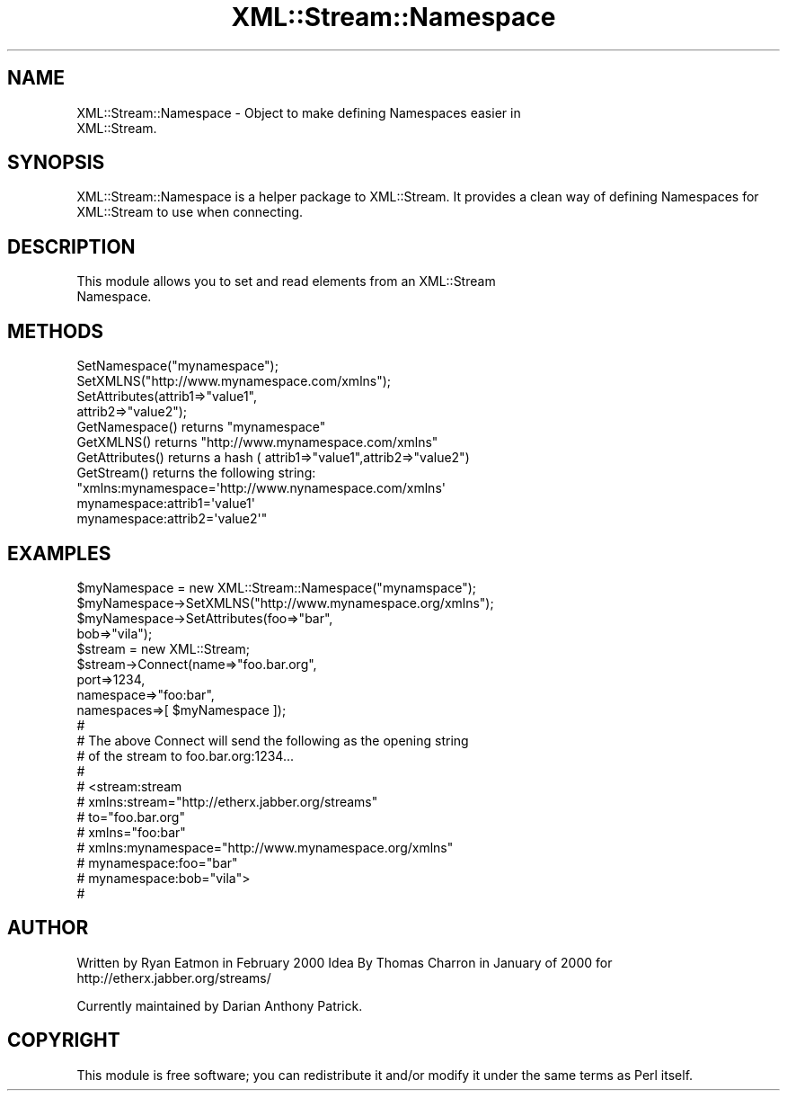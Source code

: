 .\" Automatically generated by Pod::Man 2.23 (Pod::Simple 3.14)
.\"
.\" Standard preamble:
.\" ========================================================================
.de Sp \" Vertical space (when we can't use .PP)
.if t .sp .5v
.if n .sp
..
.de Vb \" Begin verbatim text
.ft CW
.nf
.ne \\$1
..
.de Ve \" End verbatim text
.ft R
.fi
..
.\" Set up some character translations and predefined strings.  \*(-- will
.\" give an unbreakable dash, \*(PI will give pi, \*(L" will give a left
.\" double quote, and \*(R" will give a right double quote.  \*(C+ will
.\" give a nicer C++.  Capital omega is used to do unbreakable dashes and
.\" therefore won't be available.  \*(C` and \*(C' expand to `' in nroff,
.\" nothing in troff, for use with C<>.
.tr \(*W-
.ds C+ C\v'-.1v'\h'-1p'\s-2+\h'-1p'+\s0\v'.1v'\h'-1p'
.ie n \{\
.    ds -- \(*W-
.    ds PI pi
.    if (\n(.H=4u)&(1m=24u) .ds -- \(*W\h'-12u'\(*W\h'-12u'-\" diablo 10 pitch
.    if (\n(.H=4u)&(1m=20u) .ds -- \(*W\h'-12u'\(*W\h'-8u'-\"  diablo 12 pitch
.    ds L" ""
.    ds R" ""
.    ds C` ""
.    ds C' ""
'br\}
.el\{\
.    ds -- \|\(em\|
.    ds PI \(*p
.    ds L" ``
.    ds R" ''
'br\}
.\"
.\" Escape single quotes in literal strings from groff's Unicode transform.
.ie \n(.g .ds Aq \(aq
.el       .ds Aq '
.\"
.\" If the F register is turned on, we'll generate index entries on stderr for
.\" titles (.TH), headers (.SH), subsections (.SS), items (.Ip), and index
.\" entries marked with X<> in POD.  Of course, you'll have to process the
.\" output yourself in some meaningful fashion.
.ie \nF \{\
.    de IX
.    tm Index:\\$1\t\\n%\t"\\$2"
..
.    nr % 0
.    rr F
.\}
.el \{\
.    de IX
..
.\}
.\"
.\" Accent mark definitions (@(#)ms.acc 1.5 88/02/08 SMI; from UCB 4.2).
.\" Fear.  Run.  Save yourself.  No user-serviceable parts.
.    \" fudge factors for nroff and troff
.if n \{\
.    ds #H 0
.    ds #V .8m
.    ds #F .3m
.    ds #[ \f1
.    ds #] \fP
.\}
.if t \{\
.    ds #H ((1u-(\\\\n(.fu%2u))*.13m)
.    ds #V .6m
.    ds #F 0
.    ds #[ \&
.    ds #] \&
.\}
.    \" simple accents for nroff and troff
.if n \{\
.    ds ' \&
.    ds ` \&
.    ds ^ \&
.    ds , \&
.    ds ~ ~
.    ds /
.\}
.if t \{\
.    ds ' \\k:\h'-(\\n(.wu*8/10-\*(#H)'\'\h"|\\n:u"
.    ds ` \\k:\h'-(\\n(.wu*8/10-\*(#H)'\`\h'|\\n:u'
.    ds ^ \\k:\h'-(\\n(.wu*10/11-\*(#H)'^\h'|\\n:u'
.    ds , \\k:\h'-(\\n(.wu*8/10)',\h'|\\n:u'
.    ds ~ \\k:\h'-(\\n(.wu-\*(#H-.1m)'~\h'|\\n:u'
.    ds / \\k:\h'-(\\n(.wu*8/10-\*(#H)'\z\(sl\h'|\\n:u'
.\}
.    \" troff and (daisy-wheel) nroff accents
.ds : \\k:\h'-(\\n(.wu*8/10-\*(#H+.1m+\*(#F)'\v'-\*(#V'\z.\h'.2m+\*(#F'.\h'|\\n:u'\v'\*(#V'
.ds 8 \h'\*(#H'\(*b\h'-\*(#H'
.ds o \\k:\h'-(\\n(.wu+\w'\(de'u-\*(#H)/2u'\v'-.3n'\*(#[\z\(de\v'.3n'\h'|\\n:u'\*(#]
.ds d- \h'\*(#H'\(pd\h'-\w'~'u'\v'-.25m'\f2\(hy\fP\v'.25m'\h'-\*(#H'
.ds D- D\\k:\h'-\w'D'u'\v'-.11m'\z\(hy\v'.11m'\h'|\\n:u'
.ds th \*(#[\v'.3m'\s+1I\s-1\v'-.3m'\h'-(\w'I'u*2/3)'\s-1o\s+1\*(#]
.ds Th \*(#[\s+2I\s-2\h'-\w'I'u*3/5'\v'-.3m'o\v'.3m'\*(#]
.ds ae a\h'-(\w'a'u*4/10)'e
.ds Ae A\h'-(\w'A'u*4/10)'E
.    \" corrections for vroff
.if v .ds ~ \\k:\h'-(\\n(.wu*9/10-\*(#H)'\s-2\u~\d\s+2\h'|\\n:u'
.if v .ds ^ \\k:\h'-(\\n(.wu*10/11-\*(#H)'\v'-.4m'^\v'.4m'\h'|\\n:u'
.    \" for low resolution devices (crt and lpr)
.if \n(.H>23 .if \n(.V>19 \
\{\
.    ds : e
.    ds 8 ss
.    ds o a
.    ds d- d\h'-1'\(ga
.    ds D- D\h'-1'\(hy
.    ds th \o'bp'
.    ds Th \o'LP'
.    ds ae ae
.    ds Ae AE
.\}
.rm #[ #] #H #V #F C
.\" ========================================================================
.\"
.IX Title "XML::Stream::Namespace 3"
.TH XML::Stream::Namespace 3 "2010-01-08" "perl v5.12.3" "User Contributed Perl Documentation"
.\" For nroff, turn off justification.  Always turn off hyphenation; it makes
.\" way too many mistakes in technical documents.
.if n .ad l
.nh
.SH "NAME"
XML::Stream::Namespace \- Object to make defining Namespaces easier in 
                         XML::Stream.
.SH "SYNOPSIS"
.IX Header "SYNOPSIS"
XML::Stream::Namespace is a helper package to XML::Stream.  It provides
a clean way of defining Namespaces for XML::Stream to use when connecting.
.SH "DESCRIPTION"
.IX Header "DESCRIPTION"
.Vb 2
\&  This module allows you to set and read elements from an XML::Stream
\&  Namespace.
.Ve
.SH "METHODS"
.IX Header "METHODS"
.Vb 4
\&  SetNamespace("mynamespace");
\&  SetXMLNS("http://www.mynamespace.com/xmlns");
\&  SetAttributes(attrib1=>"value1",
\&                attrib2=>"value2");
\&
\&  GetNamespace() returns "mynamespace"
\&  GetXMLNS() returns "http://www.mynamespace.com/xmlns"
\&  GetAttributes() returns a hash ( attrib1=>"value1",attrib2=>"value2")
\&  GetStream() returns the following string:
\&    "xmlns:mynamespace=\*(Aqhttp://www.nynamespace.com/xmlns\*(Aq 
\&     mynamespace:attrib1=\*(Aqvalue1\*(Aq 
\&     mynamespace:attrib2=\*(Aqvalue2\*(Aq"
.Ve
.SH "EXAMPLES"
.IX Header "EXAMPLES"
.Vb 4
\&  $myNamespace = new XML::Stream::Namespace("mynamspace");
\&  $myNamespace\->SetXMLNS("http://www.mynamespace.org/xmlns");
\&  $myNamespace\->SetAttributes(foo=>"bar",
\&                              bob=>"vila");
\&
\&  $stream = new XML::Stream;
\&  $stream\->Connect(name=>"foo.bar.org",
\&                   port=>1234,
\&                   namespace=>"foo:bar",
\&                   namespaces=>[ $myNamespace ]);
\&
\&  #
\&  # The above Connect will send the following as the opening string
\&  # of the stream to foo.bar.org:1234...
\&  #
\&  #   <stream:stream 
\&  #    xmlns:stream="http://etherx.jabber.org/streams"
\&  #    to="foo.bar.org"
\&  #    xmlns="foo:bar" 
\&  #    xmlns:mynamespace="http://www.mynamespace.org/xmlns"
\&  #    mynamespace:foo="bar"
\&  #    mynamespace:bob="vila">
\&  #
.Ve
.SH "AUTHOR"
.IX Header "AUTHOR"
Written by Ryan Eatmon in February 2000
Idea By Thomas Charron in January of 2000 for http://etherx.jabber.org/streams/
.PP
Currently maintained by Darian Anthony Patrick.
.SH "COPYRIGHT"
.IX Header "COPYRIGHT"
This module is free software; you can redistribute it and/or modify
it under the same terms as Perl itself.
